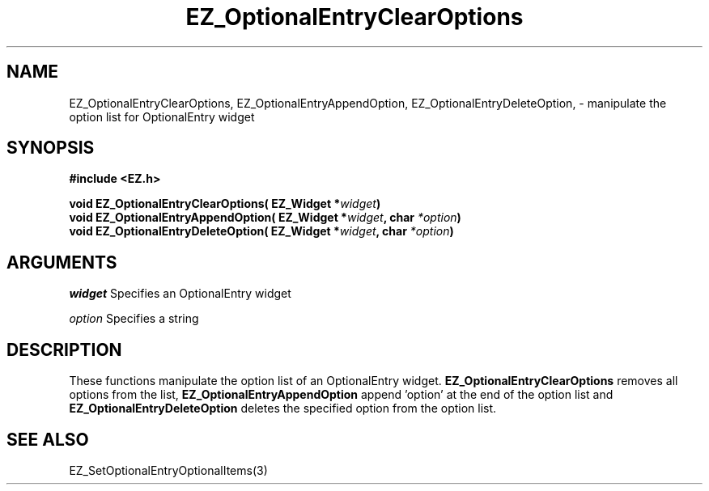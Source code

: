 '\"
'\" Copyright (c) 1997 Maorong Zou
'\" 
.TH EZ_OptionalEntryClearOptions 3 "" EZWGL "EZWGL Functions"
.BS
.SH NAME
EZ_OptionalEntryClearOptions, EZ_OptionalEntryAppendOption,
EZ_OptionalEntryDeleteOption, \- manipulate the option list for
OptionalEntry widget

.SH SYNOPSIS
.nf
.B #include <EZ.h>
.sp
.BI "void  EZ_OptionalEntryClearOptions( EZ_Widget *" widget )
.BI "void  EZ_OptionalEntryAppendOption( EZ_Widget *" widget ", char " *option )
.BI "void  EZ_OptionalEntryDeleteOption( EZ_Widget *" widget ", char " *option )
.SH ARGUMENTS
\fIwidget\fR  Specifies an OptionalEntry widget
.sp
\fIoption\fR  Specifies a string

.SH DESCRIPTION
.PP
These functions manipulate the option list of an OptionalEntry widget.
\fBEZ_OptionalEntryClearOptions\fR  removes all options from the list,
\fBEZ_OptionalEntryAppendOption\fR append 'option' at the end of the 
option list and \fB EZ_OptionalEntryDeleteOption\fR deletes the
specified option from the option list.
.SH "SEE ALSO"
 EZ_SetOptionalEntryOptionalItems(3)
.br



